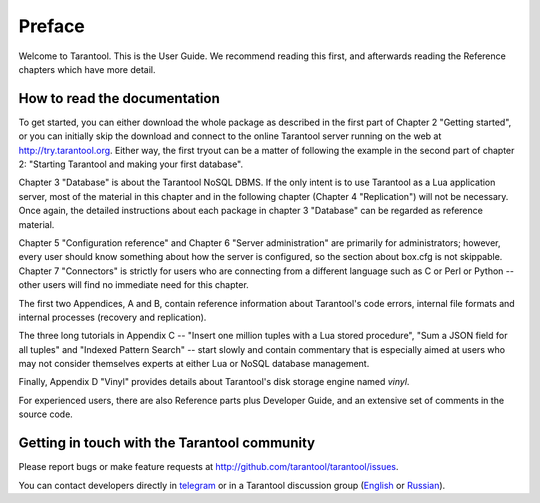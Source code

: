 -------------------------------------------------------------------------------
                             Preface
-------------------------------------------------------------------------------

Welcome to Tarantool. This is the User Guide.
We recommend reading this first, and afterwards
reading the Reference chapters which have more detail.

===============================================================================
                    How to read the documentation
===============================================================================

To get started, you can either download the whole package
as described in the first part of Chapter 2 "Getting started",
or you can initially skip the download and connect to the online
Tarantool server running on the web at http://try.tarantool.org.
Either way, the first tryout can be a matter of following the example
in the second part of chapter 2: "Starting Tarantool and making your first
database".

Chapter 3 "Database" is about the Tarantool NoSQL DBMS.
If the only intent is to use Tarantool as a Lua application server,
most of the material in this chapter and in the following chapter
(Chapter 4 "Replication") will not be necessary.
Once again, the detailed instructions about each package in chapter 3 "Database"
can be regarded as reference material.

Chapter 5 "Configuration reference" and Chapter 6 "Server administration"
are primarily for administrators; however, every user should know something
about how the server is configured, so the section about box.cfg is not skippable.
Chapter 7 "Connectors" is strictly for users who are connecting from a different
language such as C or Perl or Python -- other users will find no immediate need
for this chapter.

The first two Appendices, A and B, contain reference information about 
Tarantool's code errors, internal file formats and internal processes (recovery
and replication).

The three long tutorials in Appendix C -- "Insert one million tuples with a Lua
stored procedure", "Sum a JSON field for all tuples" and "Indexed Pattern
Search" -- start slowly and contain commentary that is especially aimed at users
who may not consider themselves experts at either Lua or NoSQL database management.

Finally, Appendix D "Vinyl" provides details about Tarantool's disk storage
engine named `vinyl`.

For experienced users, there are also Reference parts plus Developer Guide,
and an extensive set of comments in the source code.

===============================================================================
             Getting in touch with the Tarantool community
===============================================================================

Please report bugs or make feature requests at http://github.com/tarantool/tarantool/issues.

You can contact developers directly in `telegram <http://telegram.me/tarantool>`_
or in a Tarantool discussion group
(`English <https://groups.google.com/forum/#!forum/tarantool>`_ or
`Russian <https://googlegroups.com/group/tarantool-ru>`_).




